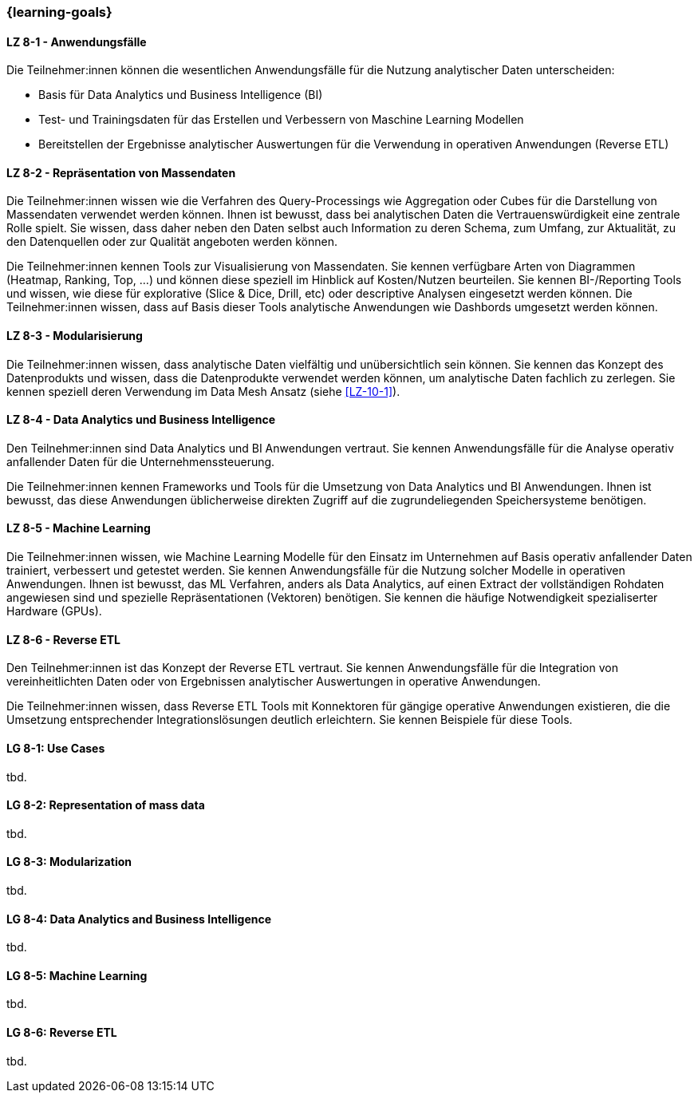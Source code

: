 === {learning-goals}


// tag::DE[]
[[LZ-8-1]]
==== LZ 8-1 - Anwendungsfälle
Die Teilnehmer:innen können die wesentlichen Anwendungsfälle für die Nutzung analytischer Daten unterscheiden:

- Basis für Data Analytics und Business Intelligence (BI)
- Test- und Trainingsdaten für das Erstellen und Verbessern von Maschine Learning Modellen
- Bereitstellen der Ergebnisse analytischer Auswertungen für die Verwendung in operativen Anwendungen (Reverse ETL)

[[LZ-8-2]]
==== LZ 8-2 - Repräsentation von Massendaten
Die Teilnehmer:innen wissen wie die Verfahren des Query-Processings wie Aggregation oder Cubes für die Darstellung von Massendaten verwendet werden können. Ihnen ist bewusst, dass bei analytischen Daten die Vertrauenswürdigkeit eine zentrale Rolle spielt. Sie wissen, dass daher neben den Daten selbst auch Information zu deren Schema, zum Umfang, zur Aktualität, zu den Datenquellen oder zur Qualität angeboten werden können.

Die Teilnehmer:innen kennen Tools zur Visualisierung von Massendaten. Sie kennen verfügbare Arten von Diagrammen (Heatmap, Ranking, Top, ...) und können diese speziell im Hinblick auf Kosten/Nutzen beurteilen. Sie kennen BI-/Reporting Tools und wissen, wie diese für explorative (Slice & Dice, Drill, etc) oder descriptive Analysen eingesetzt werden können. Die Teilnehmer:innen wissen, dass auf Basis dieser Tools analytische Anwendungen wie Dashbords umgesetzt werden können.

[[LZ-8-3]]
==== LZ 8-3 - Modularisierung
Die Teilnehmer:innen wissen, dass analytische Daten vielfältig und unübersichtlich sein können. Sie kennen das Konzept des Datenprodukts und wissen, dass die Datenprodukte verwendet werden können, um analytische Daten fachlich zu zerlegen. Sie kennen speziell deren Verwendung im Data Mesh Ansatz (siehe <<LZ-10-1>>).

[[LZ-8-4]]
==== LZ 8-4 - Data Analytics und Business Intelligence
Den Teilnehmer:innen sind Data Analytics und BI Anwendungen vertraut. Sie kennen Anwendungsfälle für die Analyse operativ anfallender Daten für die Unternehmenssteuerung.

Die Teilnehmer:innen kennen Frameworks und Tools für die Umsetzung von Data Analytics und BI Anwendungen. Ihnen ist bewusst, das diese Anwendungen üblicherweise direkten Zugriff auf die zugrundeliegenden Speichersysteme benötigen.

[[LZ-8-5]]
==== LZ 8-5 - Machine Learning
Die Teilnehmer:innen wissen, wie Machine Learning Modelle für den Einsatz im Unternehmen auf Basis operativ anfallender Daten trainiert, verbessert und getestet werden. Sie kennen Anwendungsfälle für die Nutzung solcher Modelle in operativen Anwendungen. Ihnen ist bewusst, das ML Verfahren, anders als Data Analytics, auf einen Extract der vollständigen Rohdaten angewiesen sind und spezielle Repräsentationen (Vektoren) benötigen. Sie kennen die häufige Notwendigkeit spezialiserter Hardware (GPUs).

[[LZ-8-6]]
==== LZ 8-6 - Reverse ETL
Den Teilnehmer:innen ist das Konzept der Reverse ETL vertraut. Sie kennen Anwendungsfälle für die Integration von vereinheitlichten Daten oder von Ergebnissen analytischer Auswertungen in operative Anwendungen.

Die Teilnehmer:innen wissen, dass Reverse ETL Tools mit Konnektoren für gängige operative Anwendungen existieren, die die Umsetzung entsprechender Integrationslösungen deutlich erleichtern. Sie kennen Beispiele für diese Tools.
// end::DE[]

// tag::EN[]
[[LG-8-1]]
==== LG 8-1: Use Cases
tbd.

[[LG-8-2]]
==== LG 8-2: Representation of mass data
tbd.

[[LG-8-3]]
==== LG 8-3: Modularization
tbd.

[[LG-8-4]]
==== LG 8-4: Data Analytics and Business Intelligence
tbd.

[[LG-8-5]]
==== LG 8-5: Machine Learning
tbd.

[[LG-8-6]]
==== LG 8-6: Reverse ETL
tbd.

// end::EN[]

